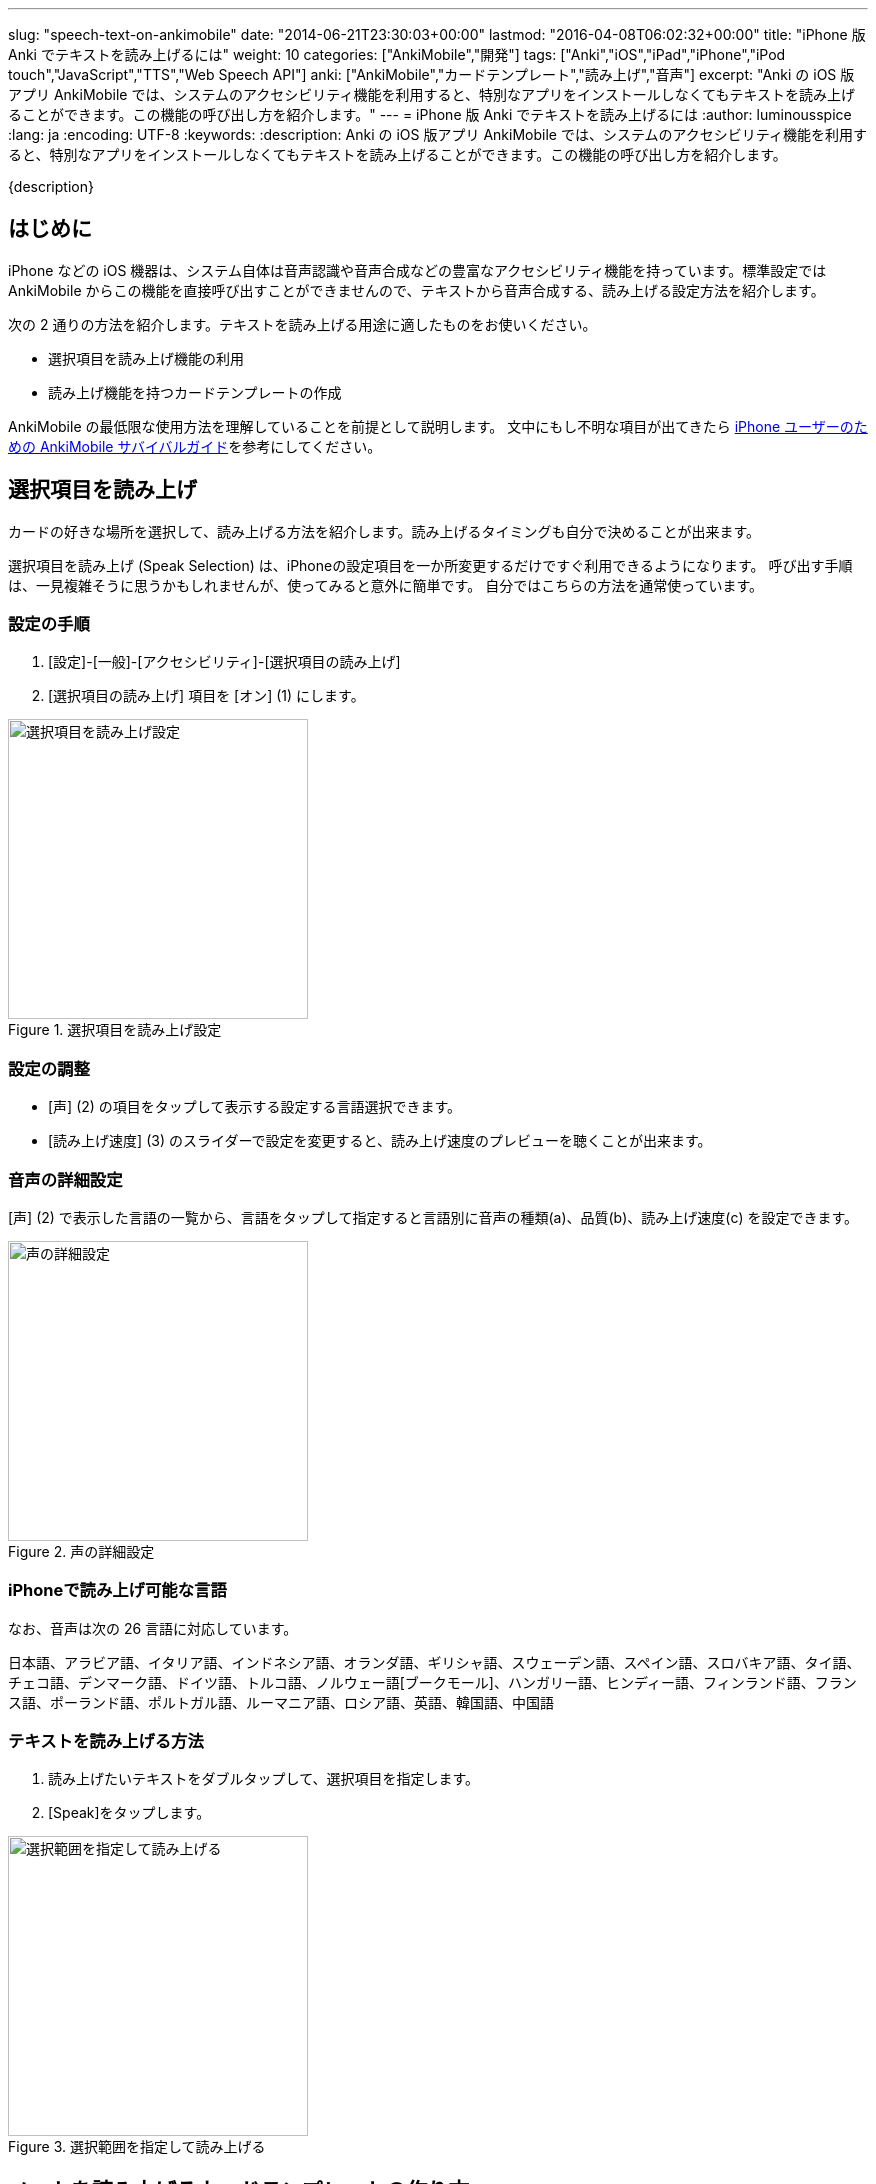 ---
slug: "speech-text-on-ankimobile"
date: "2014-06-21T23:30:03+00:00"
lastmod: "2016-04-08T06:02:32+00:00"
title: "iPhone 版 Anki でテキストを読み上げるには"
weight: 10
categories: ["AnkiMobile","開発"]
tags: ["Anki","iOS","iPad","iPhone","iPod touch","JavaScript","TTS","Web Speech API"]
anki: ["AnkiMobile","カードテンプレート","読み上げ","音声"]
excerpt: "Anki の iOS 版アプリ AnkiMobile では、システムのアクセシビリティ機能を利用すると、特別なアプリをインストールしなくてもテキストを読み上げることができます。この機能の呼び出し方を紹介します。"
---
= iPhone 版 Anki でテキストを読み上げるには
:author: luminousspice
:lang: ja
:encoding: UTF-8
:keywords:
:description: Anki の iOS 版アプリ AnkiMobile では、システムのアクセシビリティ機能を利用すると、特別なアプリをインストールしなくてもテキストを読み上げることができます。この機能の呼び出し方を紹介します。

////
http://rightstuff.luminousspice.com/?p=1636
////

{description}

== はじめに

iPhone などの iOS 機器は、システム自体は音声認識や音声合成などの豊富なアクセシビリティ機能を持っています。標準設定では AnkiMobile からこの機能を直接呼び出すことができませんので、テキストから音声合成する、読み上げる設定方法を紹介します。

次の 2 通りの方法を紹介します。テキストを読み上げる用途に適したものをお使いください。

* 選択項目を読み上げ機能の利用
* 読み上げ機能を持つカードテンプレートの作成

AnkiMobile の最低限な使用方法を理解していることを前提として説明します。
文中にもし不明な項目が出てきたら link:/ankimobile-survival-guide/[iPhone ユーザーのための AnkiMobile サバイバルガイド]を参考にしてください。


== 選択項目を読み上げ

カードの好きな場所を選択して、読み上げる方法を紹介します。読み上げるタイミングも自分で決めることが出来ます。

選択項目を読み上げ (Speak Selection) は、iPhoneの設定項目を一か所変更するだけですぐ利用できるようになります。
呼び出す手順は、一見複雑そうに思うかもしれませんが、使ってみると意外に簡単です。
自分ではこちらの方法を通常使っています。

=== 設定の手順

. [設定]-[一般]-[アクセシビリティ]-[選択項目の読み上げ]
. [選択項目の読み上げ] 項目を [オン] (1) にします。

.選択項目を読み上げ設定
image::/images/setting-selectionspeech.png["選択項目を読み上げ設定",width="300"]

=== 設定の調整

* [声] (2) の項目をタップして表示する設定する言語選択できます。

* [読み上げ速度] (3) のスライダーで設定を変更すると、読み上げ速度のプレビューを聴くことが出来ます。

=== 音声の詳細設定

[声] (2) で表示した言語の一覧から、言語をタップして指定すると言語別に音声の種類(a)、品質(b)、読み上げ速度(c) を設定できます。

.声の詳細設定
image::/images/setting-voice.png["声の詳細設定",width="300"]


=== iPhoneで読み上げ可能な言語

なお、音声は次の 26 言語に対応しています。

日本語、アラビア語、イタリア語、インドネシア語、オランダ語、ギリシャ語、スウェーデン語、スペイン語、スロバキア語、タイ語、チェコ語、デンマーク語、ドイツ語、トルコ語、ノルウェー語[ブークモール]、ハンガリー語、ヒンディー語、フィンランド語、フランス語、ポーランド語、ポルトガル語、ルーマニア語、ロシア語、英語、韓国語、中国語

=== テキストを読み上げる方法

. 読み上げたいテキストをダブルタップして、選択項目を指定します。
. [Speak]をタップします。

.選択範囲を指定して読み上げる
image::/images/speak-selection.png["選択範囲を指定して読み上げる",width="300"]


== ノートを読み上げるカードテンプレートの作り方

AnkiMobile でカードを表示した時に自動的にテキストを読み上げる方法を紹介しましょう。

テキスト読み上げ機能を呼び出す JavaScript をカードテンプレートに導入します。テキストの読み上げには https://dvcs.w3.org/hg/speech-api/raw-file/tip/speechapi.html[Web Speech API] という Web 標準を使います。
なお、AnkiMobile ではカードテンプレートを編集できませんので、PC 版 Anki で編集します。

カードの表面に配置した `Front` フィールドを読み上げるには、表面のテンプレートを次のように設定します。

.Front フィールドを読み上げる設定例
[source,javascript]
-----
<span id="word">{{Front}}</span> 
<script> 
var w = document.getElementById("word"); 
window.setTimeout("speak(w.innerHTML)", 500); 
function speak(word) 
{ 
var speech = new SpeechSynthesisUtterance(); 
speech.text = word; 
speech.volume = 0.5; // 音量: 0 to 1 (1)
speech.rate = 0.6; // 速度: 0.1 to 9 (2)
speech.pitch = 1; // ピッチ: 0 to 2, 1=normal (3)
speech.lang = "en-US"; // 言語: アメリカ英語、日本語なら ja-JP (4)
speechSynthesis.cancel(); 
speechSynthesis.speak(speech); 
} 
</script>
-----

音声の読み上げ速度(1)、音量(2)、ピッチ(3)、言語(4)を指定することが出来ます。
カードテンプレートの編集方法については、link:/how-to-edit-cards/[Ankiのカード表示を編集する]で説明しています。

.利用上の注意:
* この機能は、AnkiMobile の正式サポート外の機能です。 
* この機能を利用するには AnkiMobile 2.0.20 以降が必要です。なお、マナーモード (サイレントスイッチ) 設定中はこの機能は動作しません。

*参考:*  https://anki.tenderapp.com/discussions/ankimobile/890-req-text-to-speech-in-ankimobile-for-ios7[Req: Text to speech in AnkiMobile for ios7..] (Anki サポートサイト)

=== Anki と AnkiMobile を同期して利用している場合

Anki を使ってカードテンプレートに上の設定を追加し、AnkiMobile と同期します。

=== AnkiMobile 単独で利用している場合

新規のノートのみに読み上げ機能を設定できます。
このカードテンプレートを含んだ共有単語帳を使います。

. 共有単語帳 https://ankiweb.net/shared/info/810249417[Speech Text template for iOS (AnkiMobile)]を ダウンロードします。
. ダウンロードファイルを AnkiMobile で開くと、読み込み機能を持つノートタイプ (Note Type) を導入できます。
. ノート追加画面の [Type] 項目でノートタイプ指定します。アメリカ英語を読み上げる場合は [Basic (iOS Speech en-US;アメリカ英語)]へ変更します。

.ノート追加画面
image::/images/add-note.png["ノート追加画面",width="300"]


共有単語帳のインストール手順やノートの追加方法はlink:/ankimobile-survival-guide/[iPhone ユーザーのための AnkiMobile サバイバルガイド]をご覧下さい。

音声データをカードに使いたい方は、link:/bulk-import-media-files-into-anki/[画像、音声、動画などメディアファイルを Anki へ一括登録]を参考にしてください。

== おわりに

iPhone のシステム iOS 自体は音声に関する豊富な機能を持っています。AnkiMobile から呼び出す方法さえ理解すれば、Anki の学習を妨げることなく簡単に呼び出すことが出来るようになります。
テキストの読み上げ機能をどのように使うか、その用途によって紹介した 2 つの方法を使い分けて頂ければと思います。

== 更新情報

2014/06/21: 初出

2015/11/20: 共有単語帳リンク先変更

2016/03/17: AnkiMobile 2.0.18 アップデートによる問題点を追加

2016/04/08: AnkiMobile 2.0.20 アップデートによる更新を反映

